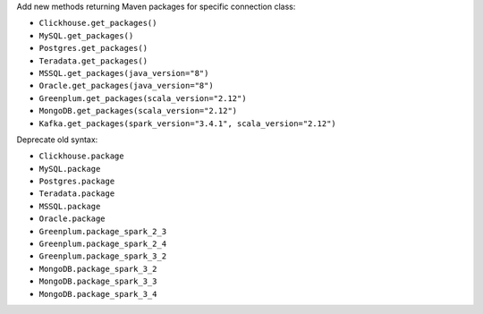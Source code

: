 Add new methods returning Maven packages for specific connection class:

* ``Clickhouse.get_packages()``
* ``MySQL.get_packages()``
* ``Postgres.get_packages()``
* ``Teradata.get_packages()``
* ``MSSQL.get_packages(java_version="8")``
* ``Oracle.get_packages(java_version="8")``
* ``Greenplum.get_packages(scala_version="2.12")``
* ``MongoDB.get_packages(scala_version="2.12")``
* ``Kafka.get_packages(spark_version="3.4.1", scala_version="2.12")``

Deprecate old syntax:

* ``Clickhouse.package``
* ``MySQL.package``
* ``Postgres.package``
* ``Teradata.package``
* ``MSSQL.package``
* ``Oracle.package``
* ``Greenplum.package_spark_2_3``
* ``Greenplum.package_spark_2_4``
* ``Greenplum.package_spark_3_2``
* ``MongoDB.package_spark_3_2``
* ``MongoDB.package_spark_3_3``
* ``MongoDB.package_spark_3_4``
